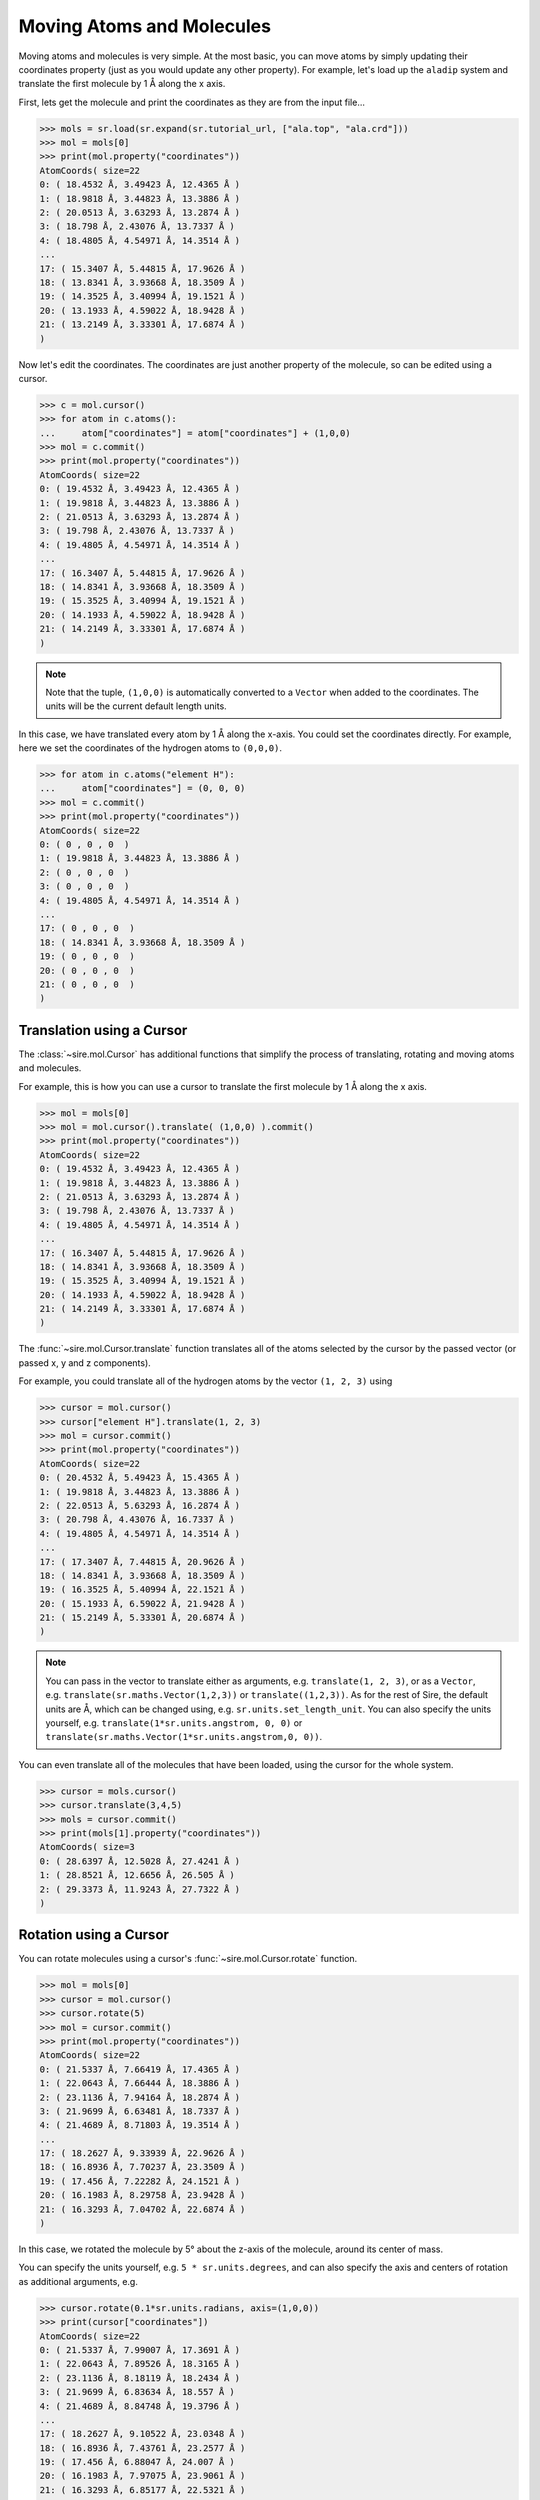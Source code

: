 ==========================
Moving Atoms and Molecules
==========================

Moving atoms and molecules is very simple. At the most basic, you
can move atoms by simply updating their coordinates property
(just as you would update any other property). For example,
let's load up the ``aladip`` system and translate the first
molecule by 1 Å along the x axis.

First, lets get the molecule and print the coordinates as they
are from the input file...

>>> mols = sr.load(sr.expand(sr.tutorial_url, ["ala.top", "ala.crd"]))
>>> mol = mols[0]
>>> print(mol.property("coordinates"))
AtomCoords( size=22
0: ( 18.4532 Å, 3.49423 Å, 12.4365 Å )
1: ( 18.9818 Å, 3.44823 Å, 13.3886 Å )
2: ( 20.0513 Å, 3.63293 Å, 13.2874 Å )
3: ( 18.798 Å, 2.43076 Å, 13.7337 Å )
4: ( 18.4805 Å, 4.54971 Å, 14.3514 Å )
...
17: ( 15.3407 Å, 5.44815 Å, 17.9626 Å )
18: ( 13.8341 Å, 3.93668 Å, 18.3509 Å )
19: ( 14.3525 Å, 3.40994 Å, 19.1521 Å )
20: ( 13.1933 Å, 4.59022 Å, 18.9428 Å )
21: ( 13.2149 Å, 3.33301 Å, 17.6874 Å )
)

Now let's edit the coordinates. The coordinates are just another property
of the molecule, so can be edited using a cursor.

>>> c = mol.cursor()
>>> for atom in c.atoms():
...     atom["coordinates"] = atom["coordinates"] + (1,0,0)
>>> mol = c.commit()
>>> print(mol.property("coordinates"))
AtomCoords( size=22
0: ( 19.4532 Å, 3.49423 Å, 12.4365 Å )
1: ( 19.9818 Å, 3.44823 Å, 13.3886 Å )
2: ( 21.0513 Å, 3.63293 Å, 13.2874 Å )
3: ( 19.798 Å, 2.43076 Å, 13.7337 Å )
4: ( 19.4805 Å, 4.54971 Å, 14.3514 Å )
...
17: ( 16.3407 Å, 5.44815 Å, 17.9626 Å )
18: ( 14.8341 Å, 3.93668 Å, 18.3509 Å )
19: ( 15.3525 Å, 3.40994 Å, 19.1521 Å )
20: ( 14.1933 Å, 4.59022 Å, 18.9428 Å )
21: ( 14.2149 Å, 3.33301 Å, 17.6874 Å )
)

.. note::

   Note that the tuple, ``(1,0,0)`` is automatically converted to a
   ``Vector`` when added to the coordinates. The units will be the current
   default length units.

In this case, we have translated every atom by 1 Å along the x-axis.
You could set the coordinates directly. For example, here we set the
coordinates of the hydrogen atoms to ``(0,0,0)``.

>>> for atom in c.atoms("element H"):
...     atom["coordinates"] = (0, 0, 0)
>>> mol = c.commit()
>>> print(mol.property("coordinates"))
AtomCoords( size=22
0: ( 0 , 0 , 0  )
1: ( 19.9818 Å, 3.44823 Å, 13.3886 Å )
2: ( 0 , 0 , 0  )
3: ( 0 , 0 , 0  )
4: ( 19.4805 Å, 4.54971 Å, 14.3514 Å )
...
17: ( 0 , 0 , 0  )
18: ( 14.8341 Å, 3.93668 Å, 18.3509 Å )
19: ( 0 , 0 , 0  )
20: ( 0 , 0 , 0  )
21: ( 0 , 0 , 0  )
)

Translation using a Cursor
--------------------------

The :class:`~sire.mol.Cursor` has additional functions that simplify
the process of translating, rotating and moving atoms and molecules.

For example, this is how you can use a cursor to translate
the first molecule by 1 Å along the x axis.

>>> mol = mols[0]
>>> mol = mol.cursor().translate( (1,0,0) ).commit()
>>> print(mol.property("coordinates"))
AtomCoords( size=22
0: ( 19.4532 Å, 3.49423 Å, 12.4365 Å )
1: ( 19.9818 Å, 3.44823 Å, 13.3886 Å )
2: ( 21.0513 Å, 3.63293 Å, 13.2874 Å )
3: ( 19.798 Å, 2.43076 Å, 13.7337 Å )
4: ( 19.4805 Å, 4.54971 Å, 14.3514 Å )
...
17: ( 16.3407 Å, 5.44815 Å, 17.9626 Å )
18: ( 14.8341 Å, 3.93668 Å, 18.3509 Å )
19: ( 15.3525 Å, 3.40994 Å, 19.1521 Å )
20: ( 14.1933 Å, 4.59022 Å, 18.9428 Å )
21: ( 14.2149 Å, 3.33301 Å, 17.6874 Å )
)

The :func:`~sire.mol.Cursor.translate` function translates all of the
atoms selected by the cursor by the passed vector (or passed x, y and
z components).

For example, you could translate all of the hydrogen atoms by
the vector ``(1, 2, 3)`` using

>>> cursor = mol.cursor()
>>> cursor["element H"].translate(1, 2, 3)
>>> mol = cursor.commit()
>>> print(mol.property("coordinates"))
AtomCoords( size=22
0: ( 20.4532 Å, 5.49423 Å, 15.4365 Å )
1: ( 19.9818 Å, 3.44823 Å, 13.3886 Å )
2: ( 22.0513 Å, 5.63293 Å, 16.2874 Å )
3: ( 20.798 Å, 4.43076 Å, 16.7337 Å )
4: ( 19.4805 Å, 4.54971 Å, 14.3514 Å )
...
17: ( 17.3407 Å, 7.44815 Å, 20.9626 Å )
18: ( 14.8341 Å, 3.93668 Å, 18.3509 Å )
19: ( 16.3525 Å, 5.40994 Å, 22.1521 Å )
20: ( 15.1933 Å, 6.59022 Å, 21.9428 Å )
21: ( 15.2149 Å, 5.33301 Å, 20.6874 Å )
)

.. note::

   You can pass in the vector to translate either as arguments, e.g.
   ``translate(1, 2, 3)``, or as a ``Vector``, e.g.
   ``translate(sr.maths.Vector(1,2,3))`` or ``translate((1,2,3))``.
   As for the rest of Sire, the default units are Å, which can be
   changed using, e.g. ``sr.units.set_length_unit``. You can also
   specify the units yourself, e.g. ``translate(1*sr.units.angstrom, 0, 0)``
   or ``translate(sr.maths.Vector(1*sr.units.angstrom,0, 0))``.

You can even translate all of the molecules that have been loaded,
using the cursor for the whole system.

>>> cursor = mols.cursor()
>>> cursor.translate(3,4,5)
>>> mols = cursor.commit()
>>> print(mols[1].property("coordinates"))
AtomCoords( size=3
0: ( 28.6397 Å, 12.5028 Å, 27.4241 Å )
1: ( 28.8521 Å, 12.6656 Å, 26.505 Å )
2: ( 29.3373 Å, 11.9243 Å, 27.7322 Å )
)

Rotation using a Cursor
-----------------------

You can rotate molecules using a cursor's :func:`~sire.mol.Cursor.rotate`
function.

>>> mol = mols[0]
>>> cursor = mol.cursor()
>>> cursor.rotate(5)
>>> mol = cursor.commit()
>>> print(mol.property("coordinates"))
AtomCoords( size=22
0: ( 21.5337 Å, 7.66419 Å, 17.4365 Å )
1: ( 22.0643 Å, 7.66444 Å, 18.3886 Å )
2: ( 23.1136 Å, 7.94164 Å, 18.2874 Å )
3: ( 21.9699 Å, 6.63481 Å, 18.7337 Å )
4: ( 21.4689 Å, 8.71803 Å, 19.3514 Å )
...
17: ( 18.2627 Å, 9.33939 Å, 22.9626 Å )
18: ( 16.8936 Å, 7.70237 Å, 23.3509 Å )
19: ( 17.456 Å, 7.22282 Å, 24.1521 Å )
20: ( 16.1983 Å, 8.29758 Å, 23.9428 Å )
21: ( 16.3293 Å, 7.04702 Å, 22.6874 Å )
)

In this case, we rotated the molecule by 5° about the z-axis of the molecule,
around its center of mass.

You can specify the units yourself, e.g. ``5 * sr.units.degrees``, and can
also specify the axis and centers of rotation as additional arguments, e.g.

>>> cursor.rotate(0.1*sr.units.radians, axis=(1,0,0))
>>> print(cursor["coordinates"])
AtomCoords( size=22
0: ( 21.5337 Å, 7.99007 Å, 17.3691 Å )
1: ( 22.0643 Å, 7.89526 Å, 18.3165 Å )
2: ( 23.1136 Å, 8.18119 Å, 18.2434 Å )
3: ( 21.9699 Å, 6.83634 Å, 18.557 Å )
4: ( 21.4689 Å, 8.84748 Å, 19.3796 Å )
...
17: ( 18.2627 Å, 9.10522 Å, 23.0348 Å )
18: ( 16.8936 Å, 7.43761 Å, 23.2577 Å )
19: ( 17.456 Å, 6.88047 Å, 24.007 Å )
20: ( 16.1983 Å, 7.97075 Å, 23.9061 Å )
21: ( 16.3293 Å, 6.85177 Å, 22.5321 Å )
)

rotates by 0.1 radians about the x-axis (``(1,0,0)``) around the
molecule's center of mass, while

>>> cursor.rotate(10*sr.units.degrees, axis=(0,1,0), center=(0,0,0))
>>> print(cursor["coordinates"])
AtomCoords( size=22
0: ( 24.2227 Å, 7.99007 Å, 13.3659 Å )
1: ( 24.9098 Å, 7.89526 Å, 14.2068 Å )
2: ( 25.9304 Å, 8.18119 Å, 13.9526 Å )
3: ( 24.8585 Å, 6.83634 Å, 14.46 Å )
4: ( 24.508 Å, 8.84748 Å, 15.3571 Å )
...
17: ( 21.9852 Å, 9.10522 Å, 19.5136 Å )
18: ( 20.6756 Å, 7.43761 Å, 19.9708 Å )
19: ( 21.3596 Å, 6.88047 Å, 20.6111 Å )
20: ( 20.1035 Å, 7.97075 Å, 20.7301 Å )
21: ( 19.9939 Å, 6.85177 Å, 19.3542 Å )
)

rotates by 10° about the y-axis with the rotation centered on the origin
(``(0,0,0)``).

You can also specify the rotations directly via rotation matrices
(:class:`sire.maths.Matrix`) or quaternions (:class:`sire.maths.Quaternion`).

To do this, pass in the matrix or quaternion that represents the rotation, e.g.

>>> cursor.rotate(sr.maths.Quaternion(5*sr.units.degrees,
...                                   sr.maths.Vector(1,0,0)))
>>> print(cursor["coordinates"])
AtomCoords( size=22
0: ( 24.2227 Å, 8.30445 Å, 13.335 Å )
1: ( 24.9098 Å, 8.13672 Å, 14.1644 Å )
2: ( 25.9304 Å, 8.44371 Å, 13.9361 Å )
3: ( 24.8585 Å, 7.05975 Å, 14.3244 Å )
4: ( 24.508 Å, 8.98505 Å, 15.3934 Å )
...
17: ( 21.9852 Å, 8.87955 Å, 19.5565 Å )
18: ( 20.6756 Å, 7.17844 Å, 19.8666 Å )
19: ( 21.3596 Å, 6.56761 Å, 20.4559 Å )
20: ( 20.1035 Å, 7.64338 Å, 20.6695 Å )
21: ( 19.9939 Å, 6.64857 Å, 19.2014 Å )
)

or

>>> rotmat = sr.maths.Matrix(1,0,0,
...                          0,0.984808,-0.173648,
...                          0,0.173648,0.984808)
>>> cursor.rotate(rotmat)
>>> print(cursor["coordinates"])
AtomCoords( size=22
0: ( 24.2227 Å, 8.9353 Å, 13.3558 Å )
1: ( 24.9098 Å, 8.62609 Å, 14.1435 Å )
2: ( 25.9304 Å, 8.96806 Å, 13.972 Å )
3: ( 24.8585 Å, 7.53769 Å, 14.114 Å )
4: ( 24.508 Å, 9.24812 Å, 15.5011 Å )
...
17: ( 21.9852 Å, 8.42131 Å, 19.5826 Å )
18: ( 20.6756 Å, 6.69218 Å, 19.5927 Å )
19: ( 21.3596 Å, 5.98831 Å, 20.0669 Å )
20: ( 20.1035 Å, 7.01065 Å, 20.464 Å )
21: ( 19.9939 Å, 6.28589 Å, 18.8455 Å )
)

.. note::

   The above rotation matrix rotates by 10° about the x-axis.
   If was generated using the ``to_matrix()`` function of the
   :class:`~sire.maths.Quaternion` that represented this
   rotation.

As before, the center of rotation defaults to the center of mass
of the molecule. You can specify the center of rotation via the
``center`` keyword argument. For example,

>>> cursor.rotate(rotmat, center=(0,0,0))
>>> print(cursor["coordinates"])
AtomCoords( size=22
0: ( 24.2227 Å, 6.48035 Å, 14.7045 Å )
1: ( 24.9098 Å, 6.03905 Å, 15.4265 Å )
2: ( 25.9304 Å, 6.40561 Å, 15.317 Å )
3: ( 24.8585 Å, 4.9723 Å, 15.2085 Å )
4: ( 24.508 Å, 6.41589 Å, 16.8715 Å )
...
17: ( 21.9852 Å, 4.89289 Å, 20.7475 Å )
18: ( 20.6756 Å, 3.18828 Å, 20.4571 Å )
19: ( 21.3596 Å, 2.41276 Å, 20.8019 Å )
20: ( 20.1035 Å, 3.3506 Å, 21.3705 Å )
21: ( 19.9939 Å, 2.91791 Å, 19.6507 Å )
)

rotates using the passed rotation matrix, centered on the origin.

Visualising movement by saving trajectory frames
------------------------------------------------

You can visualise the movements you are performing by saving trajectory
frames, and then using the trajectory visualisation and/or analysis
functions.

For example, here we will rotate a molecule 360° around the z-axis.
We do this in 25 steps, calling :func:`sire.mol.Cursor.save_frame`
after each rotation to save the coordinates as a new frame
in the molecular trajectory.

>>> mols = sr.load(sr.expand(sr.tutorial_url, ["ala.top", "ala.crd"]))
>>> mol = mols[0]
>>> cursor = mol.cursor()
>>> for i in range(0, 25):
...     cursor.rotate(360 / 25, (0,0,1))
...     cursor.save_frame()
>>> mol = cursor.commit()

.. note::

   Note how the axis of rotation is passed in as the second positional
   argument of ``rotate``. You can pass it in either as the second
   positional argument or by using the ``axis`` keyword, e.g.
   ``cursor.rotate(360 / 25, axis=(0,0,1))``.

If you are in a Jupyter notebook (or similar) then you can view this
as a movie via;

>>> mol.view()

.. image:: images/04_05_01.jpg
   :alt: Still from a movie of the aladip molecule being rotated.

